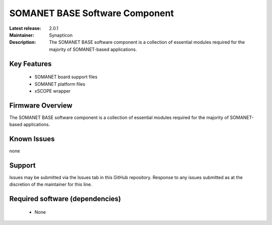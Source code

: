 SOMANET BASE Software Component 
...............................

:Latest release: 2.0.1
:Maintainer: Synapticon
:Description: The SOMANET BASE software component is a collection of essential modules required for the majority of SOMANET-based applications.


Key Features
============

   * SOMANET board support files
   * SOMANET platform files
   * xSCOPE wrapper

Firmware Overview
=================

The SOMANET BASE software component is a collection of essential modules required for the majority of SOMANET-based applications. 

Known Issues
============

none

Support
=======

Issues may be submitted via the Issues tab in this GitHub repository. Response to any issues submitted as at the discretion of the maintainer for this line.

Required software (dependencies)
================================

  * None


